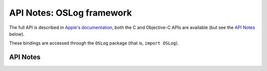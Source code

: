 .. module:: OSLog
   :platform: macOS 10.15+
   :synopsis: Bindings for the OSLog framework

API Notes: OSLog framework
==========================


The full API is described in `Apple's documentation`__, both
the C and Objective-C APIs are available (but see the `API Notes`_ below).

.. __: https://developer.apple.com/documentation/oslog/?preferredLanguage=occ

These bindings are accessed through the ``OSLog`` package (that is, ``import OSLog``).

.. macosadded:: 10.15

API Notes
---------
